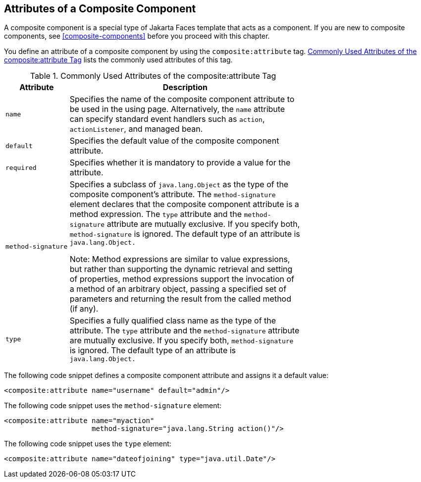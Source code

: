== Attributes of a Composite Component

A composite component is a special type of Jakarta Faces template that acts as a component.
If you are new to composite components, see <<composite-components>> before you proceed with this chapter.

You define an attribute of a composite component by using the `composite:attribute` tag.
<<commonly-used-attributes-of-the-compositeattribute-tag>> lists the commonly used attributes of this tag.

[[commonly-used-attributes-of-the-compositeattribute-tag]]
.Commonly Used Attributes of the composite:attribute Tag
[width="70%",cols="15%,55%"]
|===
|Attribute |Description

|`name` a|Specifies the name of the composite component attribute to be used in the using page.
Alternatively, the `name` attribute can specify standard event handlers such as `action`, `actionListener`, and managed bean.

|`default` |Specifies the default value of the composite component attribute.

|`required` |Specifies whether it is mandatory to provide a value for the attribute.

|`method-signature` a|Specifies a subclass of `java.lang.Object` as the type of the composite component's attribute.
The `method-signature` element declares that the composite component attribute is a method expression.
The `type` attribute and the `method-signature` attribute are mutually exclusive. If you specify both, `method-signature` is ignored.
The default type of an attribute is `java.lang.Object.`

Note: Method expressions are similar to value expressions, but rather than supporting the dynamic retrieval and setting of properties, method expressions support the invocation of a method of an arbitrary object, passing a specified set of parameters and returning the result from the called method (if any).

|`type` a|Specifies a fully qualified class name as the type of the attribute. The `type` attribute and the `method-signature` attribute are mutually exclusive. If you specify both, `method-signature` is ignored. The default type of an attribute is `java.lang.Object.`
|===

The following code snippet defines a composite component attribute and assigns it a default value:

[source,xml]
----
<composite:attribute name="username" default="admin"/>
----

The following code snippet uses the `method-signature` element:

[source,xml]
----
<composite:attribute name="myaction"
                     method-signature="java.lang.String action()"/>
----

The following code snippet uses the `type` element:

[source,xml]
----
<composite:attribute name="dateofjoining" type="java.util.Date"/>
----
